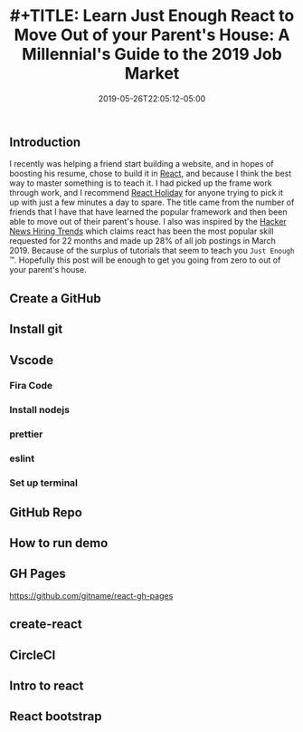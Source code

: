 #+TITLE: #+TITLE: Learn Just Enough React to Move Out of your Parent's House: A Millennial's Guide to the 2019 Job Market
#+DATE: 2019-05-26T22:05:12-05:00
#+PUBLISHDATE: 2019-05-26T22:05:12-05:00
#+DRAFT: true
#+TAGS: vscode, react, tutorial
#+DESCRIPTION: Getting Started in React
** Introduction
I recently was helping a friend start building a website, and in hopes of
boosting his resume, chose to build it in [[https://reactjs.org][React]], and because I think the best
way to master something is to teach it. I had picked up the frame work through
work, and I recommend [[https://react.holiday][React Holiday]] for anyone trying to pick it up with just a
few minutes a day to spare. The title came from the number of friends that I
have that have learned the popular framework and then been able to move out of
their parent's house. I also was inspired by the [[https://www.hntrends.com][Hacker News Hiring Trends]] which
claims react has been the most popular skill requested for 22 months and made up
28% of all job postings in March 2019. Because of the surplus of tutorials
that seem to teach you ~Just Enough~ ™. Hopefully this post will be enough to
get you going from zero to out of your parent's house.
** Create a GitHub
** Install git
** Vscode
*** Fira Code
*** Install nodejs
*** prettier
*** eslint
*** Set up terminal
** GitHub Repo
** How to run demo
** GH Pages
https://github.com/gitname/react-gh-pages
** create-react
** CircleCI
** Intro to react
** React bootstrap
